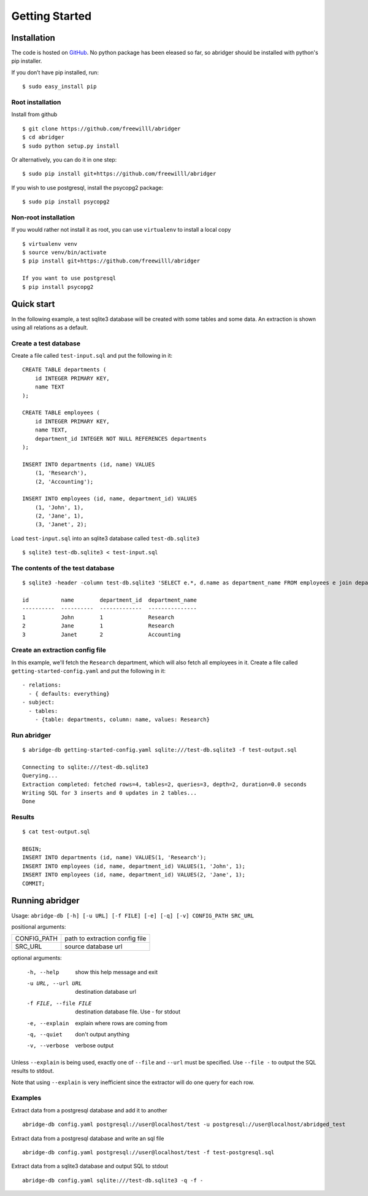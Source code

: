 Getting Started
===============

Installation
------------
The code is hosted on `GitHub <https://github.com/freewilll/abridger>`_. No python package has been eleased so far, so abridger should be installed with python's pip installer.

If you don’t have pip installed, run:

::

    $ sudo easy_install pip

Root installation
++++++++++++++++++

Install from github
::

    $ git clone https://github.com/freewilll/abridger
    $ cd abridger
    $ sudo python setup.py install


Or alternatively, you can do it in one step:
::

    $ sudo pip install git+https://github.com/freewilll/abridger



If you wish to use postgresql, install the psycopg2 package:

::

    $ sudo pip install psycopg2

Non-root installation
+++++++++++++++++++++

If you would rather not install it as root, you can use ``virtualenv`` to install a local copy

::

    $ virtualenv venv
    $ source venv/bin/activate
    $ pip install git+https://github.com/freewilll/abridger

    If you want to use postgresql
    $ pip install psycopg2

Quick start
-----------
In the following example, a test sqlite3 database will be created with some tables and some data. An extraction is shown using all relations as a default.

Create a test database
++++++++++++++++++++++
Create a file called ``test-input.sql`` and put the following in it:
::

  CREATE TABLE departments (
      id INTEGER PRIMARY KEY,
      name TEXT
  );
  
  CREATE TABLE employees (
      id INTEGER PRIMARY KEY,
      name TEXT,
      department_id INTEGER NOT NULL REFERENCES departments
  );
  
  INSERT INTO departments (id, name) VALUES
      (1, 'Research'),
      (2, 'Accounting');
  
  INSERT INTO employees (id, name, department_id) VALUES
      (1, 'John', 1),
      (2, 'Jane', 1),
      (3, 'Janet', 2);
  

Load ``test-input.sql`` into an sqlite3 database called ``test-db.sqlite3``
::

  $ sqlite3 test-db.sqlite3 < test-input.sql

The contents of the test database
+++++++++++++++++++++++++++++++++
::

  $ sqlite3 -header -column test-db.sqlite3 'SELECT e.*, d.name as department_name FROM employees e join departments d on (e.department_id=d.id) ORDER by id;'

  id          name        department_id  department_name
  ----------  ----------  -------------  ---------------
  1           John        1              Research       
  2           Jane        1              Research       
  3           Janet       2              Accounting

Create an extraction config file
++++++++++++++++++++++++++++++++
In this example, we'll fetch the ``Research`` department, which will also fetch all employees in it.
Create a file called ``getting-started-config.yaml`` and put the following in it:
::


    - relations:
      - { defaults: everything}
    - subject:
      - tables:
        - {table: departments, column: name, values: Research}
  

Run abridger
+++++++++++++
::

  $ abridge-db getting-started-config.yaml sqlite:///test-db.sqlite3 -f test-output.sql

  Connecting to sqlite:///test-db.sqlite3
  Querying...
  Extraction completed: fetched rows=4, tables=2, queries=3, depth=2, duration=0.0 seconds
  Writing SQL for 3 inserts and 0 updates in 2 tables...
  Done

Results
+++++++
::

  $ cat test-output.sql

  BEGIN;
  INSERT INTO departments (id, name) VALUES(1, 'Research');
  INSERT INTO employees (id, name, department_id) VALUES(1, 'John', 1);
  INSERT INTO employees (id, name, department_id) VALUES(2, 'Jane', 1);
  COMMIT;
  

Running abridger
----------------
Usage: ``abridge-db [-h] [-u URL] [-f FILE] [-e] [-q] [-v] CONFIG_PATH SRC_URL``

positional arguments:

===========  ==============================
CONFIG_PATH  path to extraction config file
SRC_URL      source database url
===========  ==============================

optional arguments:

  -h, --help            show this help message and exit
  -u URL, --url URL     destination database url
  -f FILE, --file FILE  destination database file. Use - for stdout
  -e, --explain         explain where rows are coming from
  -q, --quiet           don't output anything
  -v, --verbose         verbose output

Unless ``--explain`` is being used, exactly one of ``--file`` and ``--url`` must be specified.
Use ``--file -`` to output the SQL results to stdout.

Note that using ``--explain`` is very inefficient since the extractor will do one
query for each row.


Examples
++++++++

Extract data from a postgresql database and add it to another
::

  abridge-db config.yaml postgresql://user@localhost/test -u postgresql://user@localhost/abridged_test

Extract data from a postgresql database and write an sql file
::

  abridge-db config.yaml postgresql://user@localhost/test -f test-postgresql.sql

Extract data from a sqlite3 database and output SQL to stdout
::

  abridge-db config.yaml sqlite:///test-db.sqlite3 -q -f -